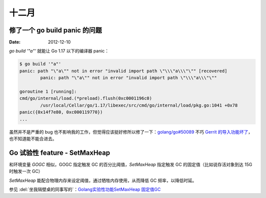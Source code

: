 ======
十二月
======

修了一个 go build panic 的问题
==============================

:Date: 2012-12-10

`go build '"a"'` 就能让 Go 1.17 以下的编译器 panic：

.. code:: console

   $ go build '"a"'
   panic: path "\"a\"" not in error "invalid import path \"\\\"a\\\"\"" [recovered]
           panic: path "\"a\"" not in error "invalid import path \"\\\"a\\\"\""

   goroutine 1 [running]:
   cmd/go/internal/load.(*preload).flush(0xc0001196c0)
           /usr/local/Cellar/go/1.17/libexec/src/cmd/go/internal/load/pkg.go:1041 +0x78
   panic({0x14f7e80, 0xc000119770})
   ...

虽然并不是严重的 bug 也不影响我的工作，但觉得应该挺好修所以修了一下：`golang/go#50089`__
不巧 `Gerrit 的导入功能坏了`__，也不知道能不能合进去。

__ https://github.com/golang/go/pull/50089
__ https://github.com/golang/go/issues/49696

Go 试验性 feature - SetMaxHeap
==============================

和环境变量 `GOGC` 相似，GOGC 指定触发 GC 的百分比阈值，`SetMaxHeap` 指定触发 GC 的固定值（比如说存活对象到达 15G 时触发一次 GC）

`SetMaxHeap` 能配合物理内存来设定阈值，通过牺牲内存使用，从而降低 GC 频率，以降低时延。

参见 :del:`坐我隔壁桌的同事写的`：`Golang实验性功能SetMaxHeap 固定值GC`__

__ https://www.jianshu.com/p/4069d1e3d716
